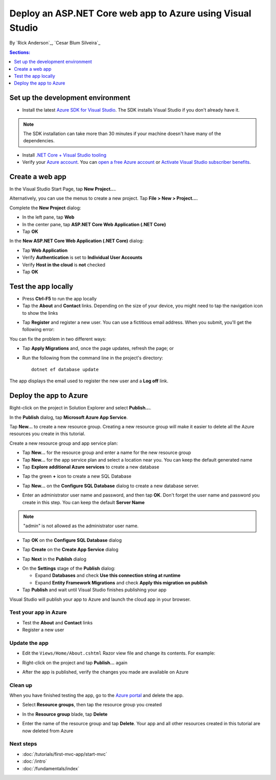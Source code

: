 Deploy an ASP.NET Core web app to Azure using Visual Studio
===========================================================

By `Rick Anderson`_, `Cesar Blum Silveira`_


.. contents:: Sections:
  :local:
  :depth: 1

Set up the development environment
^^^^^^^^^^^^^^^^^^^^^^^^^^^^^^^^^^^

- Install the latest `Azure SDK for Visual Studio <https://www.visualstudio.com/features/azure-tools-vs>`__. The SDK installs Visual Studio if you don't already have it.

.. note:: The SDK installation can take more than 30 minutes if your machine doesn't have many of the dependencies.

- Install `.NET Core + Visual Studio tooling <http://go.microsoft.com/fwlink/?LinkID=798306>`__

- Verify your `Azure account <https://portal.azure.com/>`__. You can `open a free Azure account <https://azure.microsoft.com/pricing/free-trial/>`__ or `Activate Visual Studio subscriber benefits <https://azure.microsoft.com/pricing/member-offers/msdn-benefits-details/>`__.

Create a web app
^^^^^^^^^^^^^^^^

In the Visual Studio Start Page, tap **New Project...**.

.. image:: publish-to-azure-webapp-using-vs/_static/new_project.png

Alternatively, you can use the menus to create a new project. Tap **File > New > Project...**.

.. image:: publish-to-azure-webapp-using-vs/_static/alt_new_project.png

Complete the **New Project** dialog:

- In the left pane, tap **Web**
- In the center pane, tap **ASP.NET Core Web Application (.NET Core)**
- Tap **OK**

.. image:: publish-to-azure-webapp-using-vs/_static/new_prj.png

In the **New ASP.NET Core Web Application (.NET Core)** dialog:

- Tap **Web Application**
- Verify **Authentication** is set to **Individual User Accounts**
- Verify **Host in the cloud** is **not** checked
- Tap **OK**

.. image:: publish-to-azure-webapp-using-vs/_static/noath.png

Test the app locally
^^^^^^^^^^^^^^^^^^^^^

- Press **Ctrl-F5** to run the app locally
- Tap the **About** and **Contact** links. Depending on the size of your device, you might need to tap the navigation icon to show the links

.. image:: publish-to-azure-webapp-using-vs/_static/show.png

- Tap **Register** and register a new user. You can use a fictitious email address. When you submit, you'll get the following error:

.. image:: publish-to-azure-webapp-using-vs/_static/mig.png

You can fix the problem in two different ways:

- Tap **Apply Migrations** and, once the page updates, refresh the page; or
- Run the following from the command line in the project's directory::

    dotnet ef database update

The app displays the email used to register the new user and a **Log off** link.

.. image:: publish-to-azure-webapp-using-vs/_static/hello.png

Deploy the app to Azure
^^^^^^^^^^^^^^^^^^^^^^^

Right-click on the project in Solution Explorer and select **Publish...**.

.. image:: publish-to-azure-webapp-using-vs/_static/pub.png

In the **Publish** dialog, tap **Microsoft Azure App Service**.

.. image:: publish-to-azure-webapp-using-vs/_static/maas1.png

Tap **New...** to create a new resource group. Creating a new resource group will make it easier to delete all the Azure resources you create in this tutorial.

.. image:: publish-to-azure-webapp-using-vs/_static/newrg1.png

Create a new resource group and app service plan:

- Tap **New...** for the resource group and enter a name for the new resource group
- Tap **New...** for the  app service plan and select a location near you. You can keep the default generated name
- Tap **Explore additional Azure services** to create a new database

.. image:: publish-to-azure-webapp-using-vs/_static/cas.png

- Tap the green **+** icon to create a new SQL Database

.. image:: publish-to-azure-webapp-using-vs/_static/sql.png

- Tap **New...** on the **Configure SQL Database** dialog to create a new database server.

.. image:: publish-to-azure-webapp-using-vs/_static/conf.png

- Enter an administrator user name and password, and then tap **OK**. Don't forget the user name and password you create in this step. You can keep the default **Server Name**

.. image:: publish-to-azure-webapp-using-vs/_static/conf_servername.png

.. note:: "admin" is not allowed as the administrator user name.

- Tap **OK** on the  **Configure SQL Database** dialog

.. image:: publish-to-azure-webapp-using-vs/_static/conf_final.png

- Tap **Create** on the **Create App Service** dialog

.. image:: publish-to-azure-webapp-using-vs/_static/create_as.png

- Tap **Next** in the **Publish** dialog

.. image:: publish-to-azure-webapp-using-vs/_static/pubc.png

- On the **Settings** stage of the **Publish** dialog:

  - Expand **Databases** and check **Use this connection string at runtime**
  - Expand **Entity Framework Migrations** and check **Apply this migration on publish**

- Tap **Publish** and wait until Visual Studio finishes publishing your app

.. image:: publish-to-azure-webapp-using-vs/_static/pubs.png

Visual Studio will publish your app to Azure and launch the cloud app in your browser.

Test your app in Azure
-----------------------

- Test the **About** and **Contact** links
- Register a new user

.. image:: publish-to-azure-webapp-using-vs/_static/final.png

Update the app
--------------------

- Edit the ``Views/Home/About.cshtml`` Razor view file and change its contents. For example:

.. code-block:: html
  :emphasize-lines: 7

  @{
      ViewData["Title"] = "About";
  }
  <h2>@ViewData["Title"].</h2>
  <h3>@ViewData["Message"]</h3>

  <p>My updated about page.</p>

- Right-click on the project and tap **Publish...** again

.. image:: publish-to-azure-webapp-using-vs/_static/pub.png

- After the app is published, verify the changes you made are available on Azure

Clean up
--------

When you have finished testing the app, go to the `Azure portal <https://portal.azure.com/>`__ and delete the app.

- Select **Resource groups**, then tap the resource group you created

.. image:: publish-to-azure-webapp-using-vs/_static/portalrg.png

- In the **Resource group** blade, tap **Delete**

.. image:: publish-to-azure-webapp-using-vs/_static/rgd.png

- Enter the name of the resource group and tap **Delete**. Your app and all other resources created in this tutorial are now deleted from Azure

Next steps
----------

- :doc:`/tutorials/first-mvc-app/start-mvc`
- :doc:`/intro`
- :doc:`/fundamentals/index`
